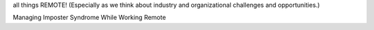 all things REMOTE! (Especially as we think about industry and organizational challenges and opportunities.)

Managing Imposter Syndrome While Working Remote



